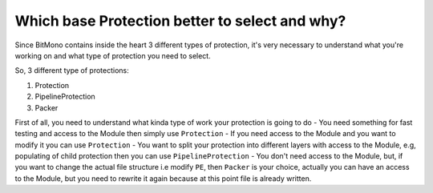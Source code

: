 Which base Protection better to select and why?
===============================================

Since BitMono contains inside the heart 3 different types of protection, it's very necessary to understand what you're working on and what type of protection you need to select.

So, 3 different type of protections:

1. Protection
2. PipelineProtection
3. Packer

First of all, you need to understand what kinda type of work your protection is going to do
- You need something for fast testing and access to the Module then simply use ``Protection``
- If you need access to the Module and you want to modify it you can use ``Protection``
- You want to split your protection into different layers with access to the Module, e.g, populating of child protection then you can use ``PipelineProtection``
- You don't need access to the Module, but, if you want to change the actual file structure i.e modify ``PE``, then ``Packer`` is your choice, actually you can have an access to the Module, but you need to rewrite it again because at this point file is already written.